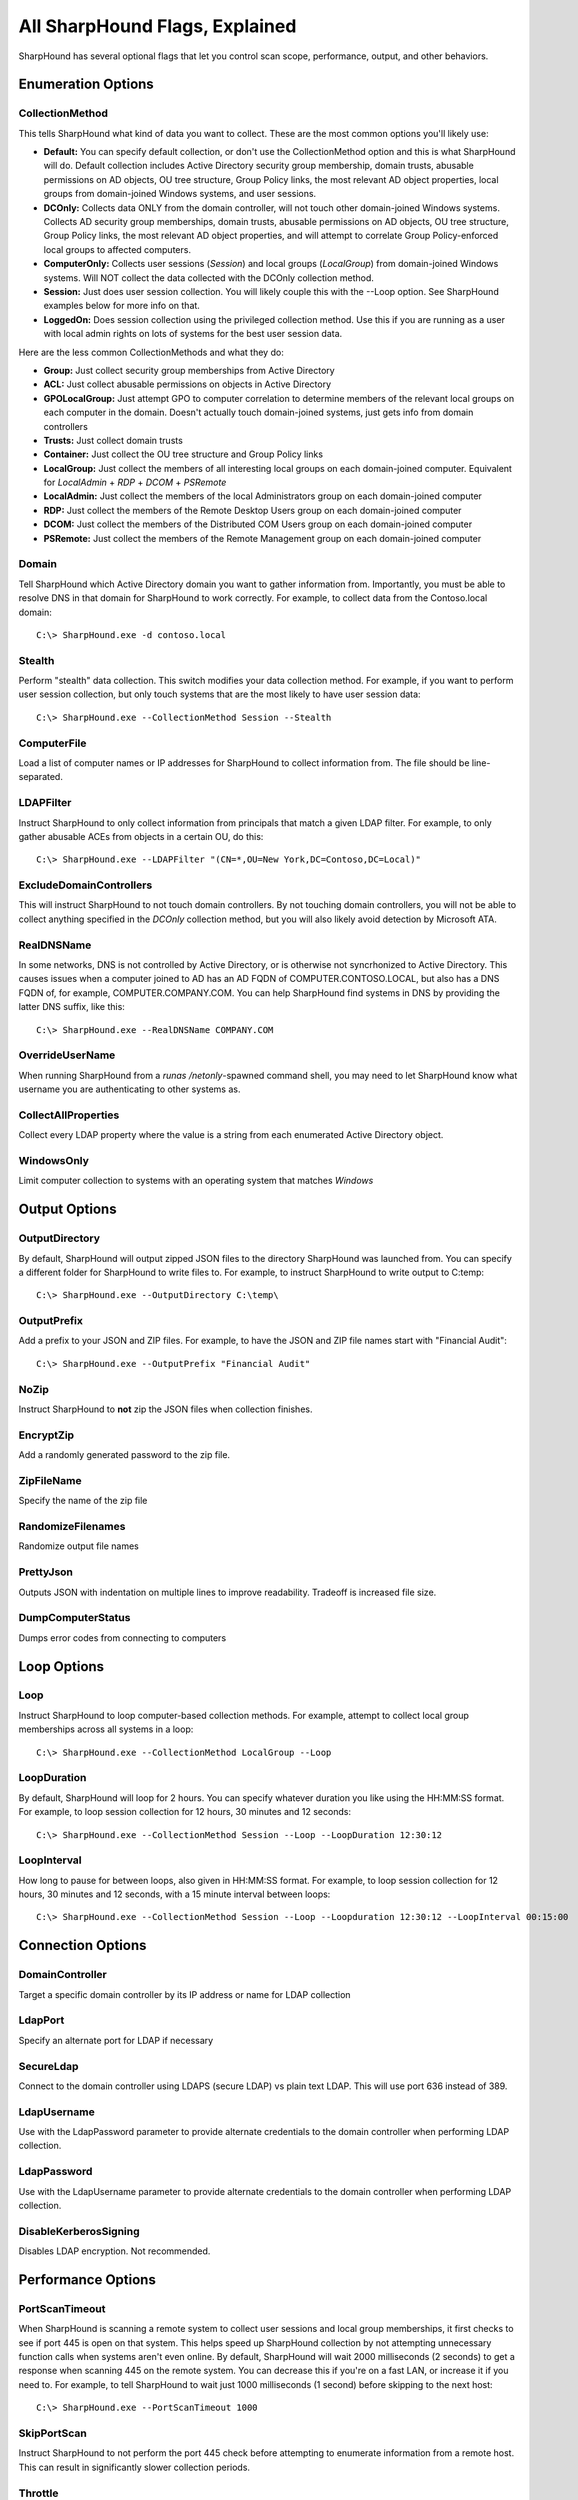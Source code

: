 All SharpHound Flags, Explained
===============================

SharpHound has several optional flags that let you control scan scope,
performance, output, and other behaviors.

Enumeration Options
^^^^^^^^^^^^^^^^^^^

CollectionMethod
----------------

This tells SharpHound what kind of data you want to collect. These are the most
common options you'll likely use:

* **Default:** You can specify default collection, or don't use the CollectionMethod
  option and this is what SharpHound will do. Default collection includes Active
  Directory security group membership, domain trusts, abusable permissions on AD
  objects, OU tree structure, Group Policy links, the most relevant AD object
  properties, local groups from domain-joined Windows systems, and user sessions.
* **DCOnly:** Collects data ONLY from the domain controller, will not touch other
  domain-joined Windows systems. Collects AD security group memberships, domain
  trusts, abusable permissions on AD objects, OU tree structure, Group Policy
  links, the most relevant AD object properties, and will attempt to correlate
  Group Policy-enforced local groups to affected computers.
* **ComputerOnly:** Collects user sessions (*Session*) and local groups (*LocalGroup*) 
  from domain-joined Windows systems. Will NOT collect the data collected with the DCOnly 
  collection method.
* **Session:** Just does user session collection. You will likely couple this with
  the --Loop option. See SharpHound examples below for more info on that.
* **LoggedOn:** Does session collection using the privileged collection method. Use
  this if you are running as a user with local admin rights on lots of systems
  for the best user session data.

Here are the less common CollectionMethods and what they do:

* **Group:** Just collect security group memberships from Active Directory
* **ACL:** Just collect abusable permissions on objects in Active Directory
* **GPOLocalGroup:** Just attempt GPO to computer correlation to determine members
  of the relevant local groups on each computer in the domain. Doesn't actually
  touch domain-joined systems, just gets info from domain controllers
* **Trusts:** Just collect domain trusts
* **Container:** Just collect the OU tree structure and Group Policy links
* **LocalGroup:** Just collect the members of all interesting local groups on 
  each domain-joined computer. Equivalent for *LocalAdmin* + *RDP* + *DCOM* + 
  *PSRemote*
* **LocalAdmin:** Just collect the members of the local Administrators group on
  each domain-joined computer
* **RDP:** Just collect the members of the Remote Desktop Users group on each
  domain-joined computer
* **DCOM:** Just collect the members of the Distributed COM Users group on each
  domain-joined computer
* **PSRemote:** Just collect the members of the Remote Management group on each
  domain-joined computer

Domain
------

Tell SharpHound which Active Directory domain you want to gather information from.
Importantly, you must be able to resolve DNS in that domain for SharpHound to work
correctly. For example, to collect data from the Contoso.local domain:

::

   C:\> SharpHound.exe -d contoso.local

Stealth
-------

Perform "stealth" data collection. This switch modifies your data collection
method. For example, if you want to perform user session collection, but only
touch systems that are the most likely to have user session data:

::

   C:\> SharpHound.exe --CollectionMethod Session --Stealth

ComputerFile
------------

Load a list of computer names or IP addresses for SharpHound to collect information
from. The file should be line-separated.

LDAPFilter
----------

Instruct SharpHound to only collect information from principals that match a given
LDAP filter. For example, to only gather abusable ACEs from objects in a certain
OU, do this:

::

   C:\> SharpHound.exe --LDAPFilter "(CN=*,OU=New York,DC=Contoso,DC=Local)"

ExcludeDomainControllers
------------------------

This will instruct SharpHound to not touch domain controllers. By not touching
domain controllers, you will not be able to collect anything specified in the
`DCOnly` collection method, but you will also likely avoid detection by Microsoft
ATA.

RealDNSName
-----------

In some networks, DNS is not controlled by Active Directory, or is otherwise
not syncrhonized to Active Directory. This causes issues when a computer joined
to AD has an AD FQDN of COMPUTER.CONTOSO.LOCAL, but also has a DNS FQDN of, for
example, COMPUTER.COMPANY.COM. You can help SharpHound find systems in DNS by
providing the latter DNS suffix, like this:

::

   C:\> SharpHound.exe --RealDNSName COMPANY.COM

OverrideUserName
----------------

When running SharpHound from a `runas /netonly`-spawned command shell, you may
need to let SharpHound know what username you are authenticating to other systems
as.

CollectAllProperties
--------------------

Collect every LDAP property where the value is a string from each enumerated
Active Directory object.

WindowsOnly
-----------

Limit computer collection to systems with an operating system that matches *Windows*

Output Options
^^^^^^^^^^^^^^

OutputDirectory
---------------

By default, SharpHound will output zipped JSON files to the directory SharpHound
was launched from. You can specify a different folder for SharpHound to write
files to. For example, to instruct SharpHound to write output to C:\temp:

::

   C:\> SharpHound.exe --OutputDirectory C:\temp\

OutputPrefix
------------

Add a prefix to your JSON and ZIP files. For example, to have the JSON and ZIP
file names start with "Financial Audit":

::

   C:\> SharpHound.exe --OutputPrefix "Financial Audit"

NoZip
-----

Instruct SharpHound to **not** zip the JSON files when collection finishes.

EncryptZip
----------

Add a randomly generated password to the zip file.

ZipFileName
-----------

Specify the name of the zip file

RandomizeFilenames
------------------

Randomize output file names

PrettyJson
----------

Outputs JSON with indentation on multiple lines to improve readability.
Tradeoff is increased file size.

DumpComputerStatus
------------------

Dumps error codes from connecting to computers

Loop Options
^^^^^^^^^^^^

Loop
----

Instruct SharpHound to loop computer-based collection methods. For example,
attempt to collect local group memberships across all systems in a loop:

::

   C:\> SharpHound.exe --CollectionMethod LocalGroup --Loop

LoopDuration
------------

By default, SharpHound will loop for 2 hours. You can specify whatever duration
you like using the HH:MM:SS format. For example, to loop session collection for
12 hours, 30 minutes and 12 seconds:

::

   C:\> SharpHound.exe --CollectionMethod Session --Loop --LoopDuration 12:30:12

LoopInterval
------------

How long to pause for between loops, also given in HH:MM:SS format. For example,
to loop session collection for 12 hours, 30 minutes and 12 seconds, with a 15
minute interval between loops:

::

   C:\> SharpHound.exe --CollectionMethod Session --Loop --Loopduration 12:30:12 --LoopInterval 00:15:00

Connection Options
^^^^^^^^^^^^^^^^^^

DomainController
----------------

Target a specific domain controller by its IP address or name for LDAP collection

LdapPort
--------

Specify an alternate port for LDAP if necessary

SecureLdap
----------

Connect to the domain controller using LDAPS (secure LDAP) vs plain text LDAP.
This will use port 636 instead of 389.

LdapUsername
------------

Use with the LdapPassword parameter to provide alternate credentials to the domain
controller when performing LDAP collection.

LdapPassword
------------

Use with the LdapUsername parameter to provide alternate credentials to the domain
controller when performing LDAP collection.

DisableKerberosSigning
----------------------

Disables LDAP encryption. Not recommended.

Performance Options
^^^^^^^^^^^^^^^^^^^

PortScanTimeout
---------------

When SharpHound is scanning a remote system to collect user sessions and local
group memberships, it first checks to see if port 445 is open on that system.
This helps speed up SharpHound collection by not attempting unnecessary function calls
when systems aren't even online. By default, SharpHound will wait 2000 milliseconds 
(2 seconds) to get a response when scanning 445 on the remote system. You can decrease
this if you're on a fast LAN, or increase it if you need to. For example, to tell
SharpHound to wait just 1000 milliseconds (1 second) before skipping to the next host:

::

   C:\> SharpHound.exe --PortScanTimeout 1000

SkipPortScan
------------

Instruct SharpHound to not perform the port 445 check before attempting to enumerate
information from a remote host. This can result in significantly slower collection
periods.

Throttle
--------

Adds a delay after each request to a computer. Value is in milliseconds (Default: 0)

Jitter
------

Adds a percentage jitter to throttle. (Default: 0)

Cache Options
^^^^^^^^^^^^^

CacheFileName
-------------

SharpHound will create a local cache file to dramatically speed up data collection. It
does this primarily by storing a map of principal names to SIDs and IPs to computer names.
By default, SharpHound will auto-generate a name for the file, but you can use this flag
to control what that name will be. For example, to name the cache file `Accounting.bin`:

::

   C:\> SharpHound.exe --CacheFileName Accounting.bin

NoSaveCache
-----------

This will instruct SharpHound to NOT create the local cache file. Future enumeration
will be slower than they would be with a cache file, but this will prevent SharpHound
from putting the cache file on disk, which can help with AV and EDR evasion.

InvalidateCache
---------------

Invalidate the cache file and build a new cache

Deprecated Flags
^^^^^^^^^^^^^^^^

The following flags have been removed from SharpHound:

SearchForest
------------

This flag would instruct SharpHound to automatically collect data from all domains in
your current forest. To collect data from other domains in your forest, use the `nltest`
binary with its /domain_trusts flag to enumerate all domains in your current forest:

::

   C:\> nltest /domain_trusts

Then specify each domain one-by-one with the `--domain` flag
